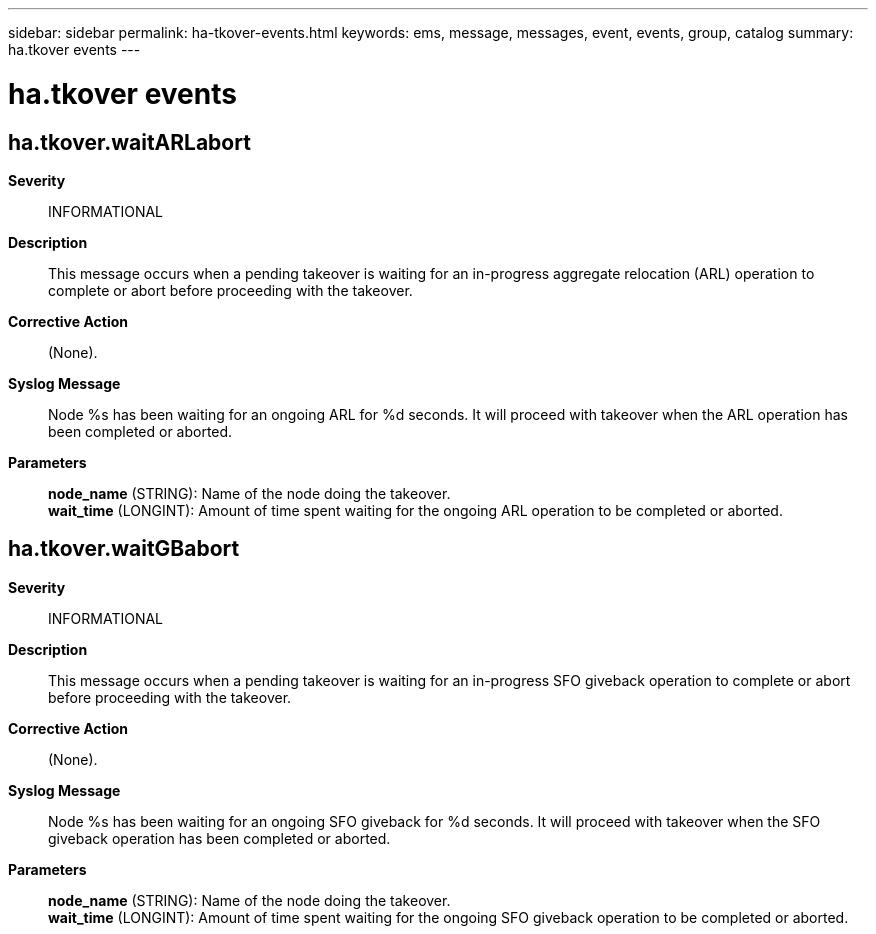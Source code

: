---
sidebar: sidebar
permalink: ha-tkover-events.html
keywords: ems, message, messages, event, events, group, catalog
summary: ha.tkover events
---

= ha.tkover events
:toclevels: 1
:hardbreaks:
:nofooter:
:icons: font
:linkattrs:
:imagesdir: ./media/

== ha.tkover.waitARLabort
*Severity*::
INFORMATIONAL
*Description*::
This message occurs when a pending takeover is waiting for an in-progress aggregate relocation (ARL) operation to complete or abort before proceeding with the takeover.
*Corrective Action*::
(None).
*Syslog Message*::
Node %s has been waiting for an ongoing ARL for %d seconds. It will proceed with takeover when the ARL operation has been completed or aborted.
*Parameters*::
*node_name* (STRING): Name of the node doing the takeover.
*wait_time* (LONGINT): Amount of time spent waiting for the ongoing ARL operation to be completed or aborted.

== ha.tkover.waitGBabort
*Severity*::
INFORMATIONAL
*Description*::
This message occurs when a pending takeover is waiting for an in-progress SFO giveback operation to complete or abort before proceeding with the takeover.
*Corrective Action*::
(None).
*Syslog Message*::
Node %s has been waiting for an ongoing SFO giveback for %d seconds. It will proceed with takeover when the SFO giveback operation has been completed or aborted.
*Parameters*::
*node_name* (STRING): Name of the node doing the takeover.
*wait_time* (LONGINT): Amount of time spent waiting for the ongoing SFO giveback operation to be completed or aborted.
